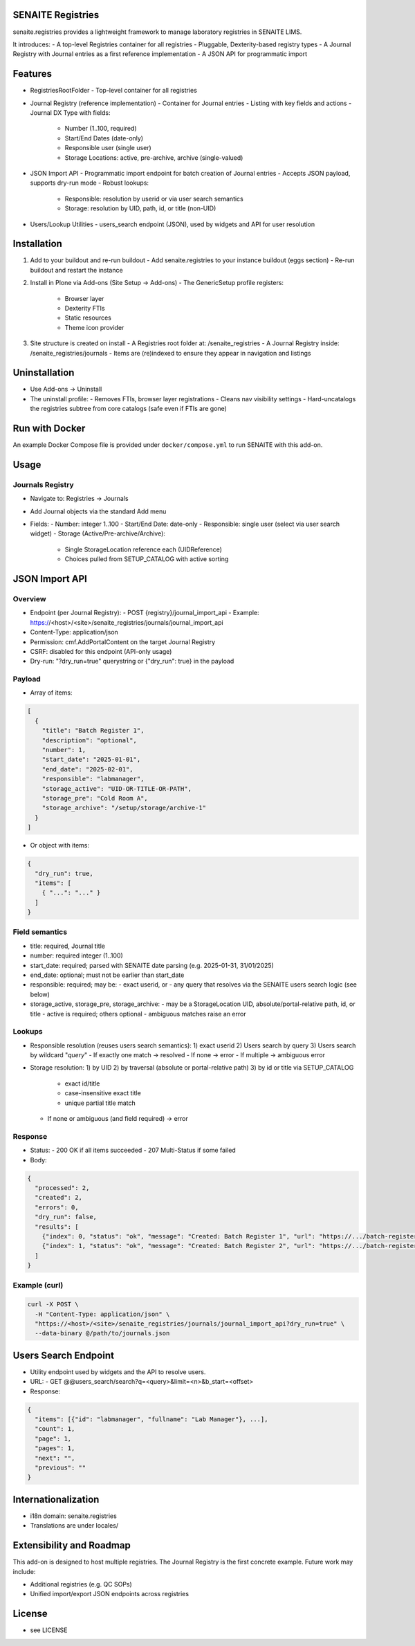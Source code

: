 SENAITE Registries
==================

senaite.registries provides a lightweight framework to manage laboratory registries in SENAITE LIMS.

It introduces:
- A top-level Registries container for all registries
- Pluggable, Dexterity-based registry types
- A Journal Registry with Journal entries as a first reference implementation
- A JSON API for programmatic import


Features
========

- RegistriesRootFolder
  - Top-level container for all registries

- Journal Registry (reference implementation)
  - Container for Journal entries
  - Listing with key fields and actions
  - Journal DX Type with fields:
    - Number (1..100, required)
    - Start/End Dates (date-only)
    - Responsible user (single user)
    - Storage Locations: active, pre-archive, archive (single-valued)

- JSON Import API
  - Programmatic import endpoint for batch creation of Journal entries
  - Accepts JSON payload, supports dry-run mode
  - Robust lookups:
    - Responsible: resolution by userid or via user search semantics
    - Storage: resolution by UID, path, id, or title (non-UID)

- Users/Lookup Utilities
  - users_search endpoint (JSON), used by widgets and API for user resolution


Installation
============

1) Add to your buildout and re-run buildout
   - Add senaite.registries to your instance buildout (eggs section)
   - Re-run buildout and restart the instance

2) Install in Plone via Add-ons (Site Setup → Add-ons)
   - The GenericSetup profile registers:
     - Browser layer
     - Dexterity FTIs
     - Static resources
     - Theme icon provider

3) Site structure is created on install
   - A Registries root folder at: /senaite_registries
   - A Journal Registry inside: /senaite_registries/journals
   - Items are (re)indexed to ensure they appear in navigation and listings


Uninstallation
==============

- Use Add-ons → Uninstall
- The uninstall profile:
  - Removes FTIs, browser layer registrations
  - Cleans nav visibility settings
  - Hard-uncatalogs the registries subtree from core catalogs (safe even if FTIs are gone)

Run with Docker
=======================

An example Docker Compose file is provided under ``docker/compose.yml`` to run SENAITE with this add-on.

Usage
=====

Journals Registry
-----------------

- Navigate to: Registries → Journals
- Add Journal objects via the standard Add menu
- Fields:
  - Number: integer 1..100
  - Start/End Date: date-only
  - Responsible: single user (select via user search widget)
  - Storage (Active/Pre-archive/Archive):
    - Single StorageLocation reference each (UIDReference)
    - Choices pulled from SETUP_CATALOG with active sorting


JSON Import API
===============

Overview
--------

- Endpoint (per Journal Registry):
  - POST {registry}/journal_import_api
  - Example: https://<host>/<site>/senaite_registries/journals/journal_import_api
- Content-Type: application/json
- Permission: cmf.AddPortalContent on the target Journal Registry
- CSRF: disabled for this endpoint (API-only usage)
- Dry-run: "?dry_run=true" querystring or {"dry_run": true} in the payload


Payload
-------

- Array of items:

.. code-block:: json

  [
    {
      "title": "Batch Register 1",
      "description": "optional",
      "number": 1,
      "start_date": "2025-01-01",
      "end_date": "2025-02-01",
      "responsible": "labmanager",
      "storage_active": "UID-OR-TITLE-OR-PATH",
      "storage_pre": "Cold Room A",
      "storage_archive": "/setup/storage/archive-1"
    }
  ]

- Or object with items:

.. code-block:: json

  {
    "dry_run": true,
    "items": [
      { "...": "..." }
    ]
  }


Field semantics
---------------

- title: required, Journal title
- number: required integer (1..100)
- start_date: required; parsed with SENAITE date parsing (e.g. 2025-01-31, 31/01/2025)
- end_date: optional; must not be earlier than start_date
- responsible: required; may be:
  - exact userid, or
  - any query that resolves via the SENAITE users search logic (see below)
- storage_active, storage_pre, storage_archive:
  - may be a StorageLocation UID, absolute/portal-relative path, id, or title
  - active is required; others optional
  - ambiguous matches raise an error


Lookups
-------

- Responsible resolution (reuses users search semantics):
  1) exact userid
  2) Users search by query
  3) Users search by wildcard "*query*"
  - If exactly one match → resolved
  - If none → error
  - If multiple → ambiguous error

- Storage resolution:
  1) by UID
  2) by traversal (absolute or portal-relative path)
  3) by id or title via SETUP_CATALOG
     - exact id/title
     - case-insensitive exact title
     - unique partial title match
  - If none or ambiguous (and field required) → error


Response
--------

- Status:
  - 200 OK if all items succeeded
  - 207 Multi-Status if some failed
- Body:

.. code-block:: json

  {
    "processed": 2,
    "created": 2,
    "errors": 0,
    "dry_run": false,
    "results": [
      {"index": 0, "status": "ok", "message": "Created: Batch Register 1", "url": "https://.../batch-register-1"},
      {"index": 1, "status": "ok", "message": "Created: Batch Register 2", "url": "https://.../batch-register-2"}
    ]
  }


Example (curl)
--------------

.. code-block:: shell

  curl -X POST \
    -H "Content-Type: application/json" \
    "https://<host>/<site>/senaite_registries/journals/journal_import_api?dry_run=true" \
    --data-binary @/path/to/journals.json


Users Search Endpoint
=====================

- Utility endpoint used by widgets and the API to resolve users.
- URL:
  - GET @@users_search/search?q=<query>&limit=<n>&b_start=<offset>
- Response:

.. code-block:: json

  {
    "items": [{"id": "labmanager", "fullname": "Lab Manager"}, ...],
    "count": 1,
    "page": 1,
    "pages": 1,
    "next": "",
    "previous": ""
  }


Internationalization
====================

- i18n domain: senaite.registries
- Translations are under locales/


Extensibility and Roadmap
=========================

This add-on is designed to host multiple registries. The Journal Registry is the first concrete example. Future work may include:

- Additional registries (e.g. QC SOPs)
- Unified import/export JSON endpoints across registries


License
=======

- see LICENSE